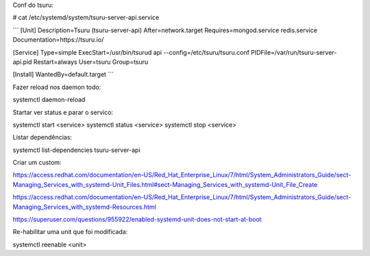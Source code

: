 
Conf do tsuru:

# cat /etc/systemd/system/tsuru-server-api.service

```
[Unit]
Description=Tsuru (tsuru-server-api)
After=network.target
Requires=mongod.service redis.service
Documentation=https://tsuru.io/

[Service]
Type=simple
ExecStart=/usr/bin/tsurud api --config=/etc/tsuru/tsuru.conf
PIDFile=/var/run/tsuru-server-api.pid
Restart=always
User=tsuru
Group=tsuru

[Install]
WantedBy=default.target
```

Fazer reload nos daemon todo:

systemctl daemon-reload


Startar ver status e parar o servico:

systemctl start <service>
systemctl status <service>
systemctl stop <service>

Listar dependências:

systemctl list-dependencies tsuru-server-api

Criar um custom:

https://access.redhat.com/documentation/en-US/Red_Hat_Enterprise_Linux/7/html/System_Administrators_Guide/sect-Managing_Services_with_systemd-Unit_Files.html#sect-Managing_Services_with_systemd-Unit_File_Create

https://access.redhat.com/documentation/en-US/Red_Hat_Enterprise_Linux/7/html/System_Administrators_Guide/sect-Managing_Services_with_systemd-Resources.html

https://superuser.com/questions/955922/enabled-systemd-unit-does-not-start-at-boot

Re-habilitar uma unit que foi modificada:

systemctl reenable <unit>